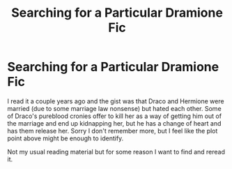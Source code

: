 #+TITLE: Searching for a Particular Dramione Fic

* Searching for a Particular Dramione Fic
:PROPERTIES:
:Author: jimmy5889
:Score: 0
:DateUnix: 1585060247.0
:DateShort: 2020-Mar-24
:FlairText: What's That Fic?
:END:
I read it a couple years ago and the gist was that Draco and Hermione were married (due to some marriage law nonsense) but hated each other. Some of Draco's pureblood cronies offer to kill her as a way of getting him out of the marriage and end up kidnapping her, but he has a change of heart and has them release her. Sorry I don't remember more, but I feel like the plot point above might be enough to identify.

Not my usual reading material but for some reason I want to find and reread it.

